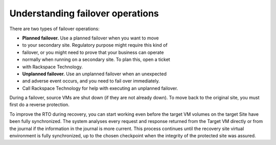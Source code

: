 .. _understanding-failover-operations:



=================================
Understanding failover operations
=================================



There are two types of failover operations:

* **Planned failover.** Use a planned failover when you want to move
* to your secondary site. Regulatory purpose might require this kind of
* failover, or you might need to prove that your business can operate
* normally when running on a secondary site. To plan this, open a ticket
* with Rackspace Technology.

* **Unplanned failover.** Use an unplanned failover when an unexpected
* and adverse event occurs, and you need to fail over immediately.
* Call Rackspace Technology for help with executing an unplanned failover.

During a failover, source VMs are shut down (if they are not already down).
To move back to the original site, you must first do a reverse protection.

To improve the RTO during recovery, you can start working even before
the target VM volumes on the target Site have been fully synchronized.
The system analyses every request and response returned from the
Target VM directly or from the journal if the information in the
journal is more current. This process continues until the recovery
site virtual environment is fully synchronized, up to the chosen
checkpoint when the integrity of the protected site was assured.

